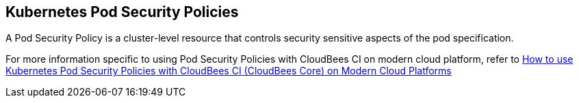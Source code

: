 
== Kubernetes Pod Security Policies

A Pod Security Policy is a cluster-level resource that controls security sensitive aspects of the pod specification.

For more information specific to using Pod Security Policies with CloudBees CI on modern cloud platform, refer to https://support.cloudbees.com/hc/en-us/articles/360034591531-How-to-use-Kubernetes-Pod-Security-Policies-with-CloudBees-Core-on-Modern-Cloud-Platforms[How to use Kubernetes Pod Security Policies with CloudBees CI (CloudBees Core) on Modern Cloud Platforms]